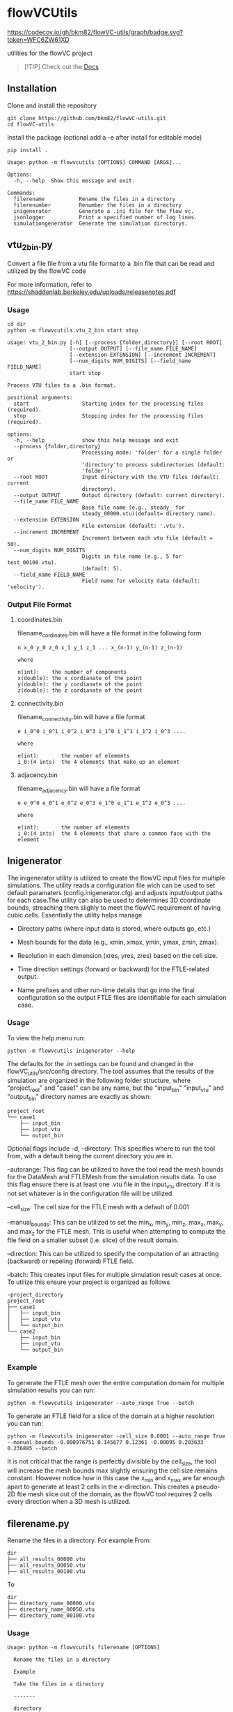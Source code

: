 * flowVCUtils

[[https://github.com/bkm82/flowVC-utils/actions][https://github.com/bkm82/flowVC-utils/actions/workflows/tests.yml/badge.svg]]
[[https://codecov.io/gh/bkm82/flowVC-utils][https://codecov.io/gh/bkm82/flowVC-utils/graph/badge.svg?token=WFC6ZW61XD]]

utilities for the flowVC project

#+begin_quote
[!TIP]
Check out the [[https://bkm82.github.io/flowVC-utils/][Docs]]
#+end_quote

** Installation
Clone and install the repository
#+begin_src shell
  git clone https://github.com/bkm82/flowVC-utils.git
  cd flowVC-utils
#+end_src

Install the package (optional add a -e after install for editable mode)
#+begin_src shell
  pip install .
#+end_src

#+BEGIN_SRC text
  Usage: python -m flowvcutils [OPTIONS] COMMAND [ARGS]...

  Options:
    -h, --help  Show this message and exit.

  Commands:
    filerename           Rename the files in a directory
    filerenumber         Renumber the files in a directory
    inigenerator         Generate a .ini file for the flow vc.
    jsonlogger           Print a specified number of log lines.
    simulationgenerator  Generate the simulation directorys.
#+END_SRC

** vtu_2bin.py
Convert a file file from a vtu file format to a .bin file that can be read and utilized by the flowVC code

For more information, refer to https://shaddenlab.berkeley.edu/uploads/releasenotes.pdf

*** Usage
#+begin_src shell
  cd dir
  python -m flowvcutils.vtu_2_bin start stop
#+end_src

#+Begin_SRC text
usage: vtu_2_bin.py [-h] [--process {folder,directory}] [--root ROOT]
                    [--output OUTPUT] [--file_name FILE_NAME]
                    [--extension EXTENSION] [--increment INCREMENT]
                    [--num_digits NUM_DIGITS] [--field_name FIELD_NAME]
                    start stop

Process VTU files to a .bin format.

positional arguments:
  start                 Starting index for the processing files (required).
  stop                  Stopping index for the processing files (required).

options:
  -h, --help            show this help message and exit
  --process {folder,directory}
                        Processing mode: 'folder' for a single folder or
                        'directory'to process subdirectories (default:
                        'folder').
  --root ROOT           Input directory with the VTU files (default: current
                        directory).
  --output OUTPUT       Output directory (default: current directory).
  --file_name FILE_NAME
                        Base file name (e.g., steady_ for
                        steady_00000.vtu)(default= directory name).
  --extension EXTENSION
                        File extension (default: '.vtu').
  --increment INCREMENT
                        Increment between each vtu file (default = 50).
  --num_digits NUM_DIGITS
                        Digits in file name (e.g., 5 for test_00100.vtu).
                        (default: 5).
  --field_name FIELD_NAME
                        Field name for velocity data (default: 'velocity').
#+END_SRC
*** Output File Format
**** coordinates.bin
filename_cordinates.bin will have a file format in the following form
#+BEGIN_SRC text
  n x_0 y_0 z_0 x_1 y_1 z_1 ... x_(n-1) y_(n-1) z_(n-1)

  where

  n(int):    the number of components
  x(double): the x cordianate of the point
  y(double): the y cordianate of the point
  z(double): the z cordianate of the point
#+END_SRC
**** connectivity.bin
 filename_connectivity.bin will have a file format
 #+BEGIN_SRC text
 e i_0^0 i_0^1 i_0^2 i_0^3 i_1^0 i_1^1 i_1^2 i_0^3 ....

 where

 e(int):       the number of elements
 i_0:(4 ints)  the 4 elements that make up an element
 #+END_SRC
**** adjacency.bin
 filename_adjacency.bin will have a file format
 #+BEGIN_SRC text
   e e_0^0 e_0^1 e_0^2 e_0^3 e_1^0 e_1^1 e_1^2 e_0^3 ....

   where

   e(int):       the number of elements
   i_0:(4 ints)  the 4 elements that share a common face with the element
 #+END_SRC

** Inigenerator
#+end_src
The inigenerator utility is utilized to create the flowVC input files for multiple simulations. The utility reads a configuration file wich can be used to set default paramaters (config.inigenerator.cfg) and adjusts input/output paths for each case.The utility can also be used to determines 3D coordinate bounds, streaching them slighly to meet the flowVC requirement of having cubic cells. Essentially the utility helps manage

- Directory paths (where input data is stored, where outputs go, etc.)

- Mesh bounds for the data (e.g., xmin, xmax, ymin, ymax, zmin, zmax).

- Resolution in each dimension (xres, yres, zres) based on the cell size.

- Time direction settings (forward or backward) for the FTLE-related output.

- Name prefixes and other run-time details that go into the final configuration so the output FTLE files are identifiable for each simulation case.

*** Usage
To view the help menu run:
#+begin_src shell
python -m flowvcutils inigenerator --help
#+end_src

The defaults for the .in settings can be found and changed in the flowVC_utils/src/config directory. The tool assumes that the results of the simulation are organized in the following folder structure, where "project_root" and "case1" can be any name, but the "input_bin" "input_vtu" and "output_bin" directory names are exactly as shown:

#+Begin_SRC text
project_root
└── case1
    ├── input_bin
    ├── input_vtu
    └── output_bin
#+End_SRC


Optional flags include
-d, --directory: This specifies where to run the tool from, with a default being the current directory you are in.

--autorange: This flag can be utilized to have the tool read the mesh bounds for the DataMesh and FTLEMesh from the simulation results data. To use this flag ensure there is at least one .vtu file in the input_vtu directory. If it is not set whatever is in the configuration file will be utilized.

--cell_size: The cell size for the FTLE mesh with a default of 0.001

--manual_bounds: This can be utilized to set the min_x, min_y, min_z, max_x, max_y, and max_z for the FTLE mesh. This is useful when attempting to compute the ftle field on a smaller subset (i.e. slice) of the result domain.

--direction: This can be utilized to specify the computation of an attracting (backward) or repeling (forward) FTLE field.

--batch: This creates input files for multiple simulation result cases at once. To utilize this ensure your project is organized as follows

#+Begin_SRC text
-project_directory
project_root
├── case1
│   ├── input_bin
│   ├── input_vtu
│   └── output_bin
└── case2
    ├── input_bin
    ├── input_vtu
    └── output_bin
#+End_SRC

*** Example
To generate the FTLE mesh over the entire computation domain for multiple simulation results you can run:
#+begin_src shell
  python -m flowvcutils inigenerator --auto_range True --batch
#+end_src

To generate an FTLE field for a slice of the domain at a higher resolution you can run:
#+begin_src shell
  python -m flowvcutils inigenerator -cell_size 0.0001 --auto_range True --manual_bounds -0.000976751 0.145677 0.12361 -0.00095 0.203633 0.236885 --batch
#+end_src

It is not critical that the range is perfectly divisible by the cell_size, the tool will increase the mesh bounds max slightly ensuring the cell size remains constant. However notice how in this case the x_min and x_max are far enough apart to generate at least 2 cells in the x-direction. This creates a pseudo-2D ftle mesh slice out of the domain, as the flowVC tool requires 2 cells every direction when a 3D mesh is utilized.

** filerename.py
Rename the files in a directory.
For example From:
#+BEGIN_SRC text
dir
├── all_results_00000.vtu
├── all_results_00050.vtu
├── all_results_00100.vtu
#+END_SRC

To
#+BEGIN_SRC text
dir
├── directory_name_00000.vtu
├── directory_name_00050.vtu
├── directory_name_00100.vtu
#+END_SRC


*** Usage
#+BEGIN_SRC text
  Usage: python -m flowvcutils filerename [OPTIONS]

    Rename the files in a directory

    Example

    Take the files in a directory

    -------

    directory

    ├── all_results_00000.vtu

    ├── all_results_00050.vtu

    ├── all_results_00100.vtu

    and renames them to

    directory

    ├── directory_00000.vtu

    ├── directory_00050.vtu

    ├── directory_00100.vtu

  Options:
    -d, --directory TEXT  Directory to run program (default: current dir)
    --prefix TEXT         New file name (default:current directory name).
    --current_name TEXT   Current file name (default:all_results).
    -h, --help            Show this message and exit.
#+END_SRC

** filerenumber
Renumber the files in a directory.
For example From:
#+BEGIN_SRC text
  dir
  ├── file_name.0.vtk
  ├── file_name.1.vtk
  ├── ...
  ├── file_name.39.vtk
#+END_SRC

To
#+BEGIN_SRC text
  dir
  ├── file_name.3050.vtk
  ├── file_name.3100.vtk
  ├── ...
  ├── file_name.5000.vtk

#+END_SRC
*** Usage
#+BEGIN_SRC text
  Usage: python -m flowvcutils filerenumber [OPTIONS]

    Renumber the files in a directory

    Example

    python -m flowvcutils filerenumber

    takes a directory with files file_name.0.vtk file_name.1.vtk ...
    file_name.39.vtk

    and renames them to

    file_name.3000.vtk file_name.3050.vtk ... file_name.5000.vtk

  Options:
    -d, --directory TEXT     Directory to run program (default: current dir)
    --prefix TEXT            new file name (default:current directory name).
    --current_start INTEGER  Current file number start.
    --current_end INTEGER    Current file number start.
    --new_start INTEGER      Current file number start.
    --increment INTEGER      Current file number start.
    -h, --help               Show this message and exit.
#+END_SRC
* flowVC-utils
** Installation on Monsoon NAUs Cluster Computer

On Monsoon, NAU's computer cluster, the flowVC-utils can be installed into a conda enviroment.

First the mamaforge module is loaded using the following command

#+begin_src shell
  module load mambaforge
  conda env list
#+end_src

Once conda is loaded, a new anaconda enviroment can be created and activated.
#+begin_src shell
  conda env create flowvcutils
  conda activate flowvcutils
#+end_src

Once inside a conda enviroment, the flowVC-utils project can be cloned from the github source code located https://github.com/bkm82/flowVC-utils. It is installed via editable mode.
#+begin_src shell
  git clone https://github.com/bkm82/flowVC-utils.git
  cd flowVC-utils
  pip install -e .
#+end_src
Installing it in editable (-e) mode allows for changes to the source code if needed without needing to reinstall. To update the code to the  latest version on github run.

#+begin_src shell
  git checkout main
  git pull
